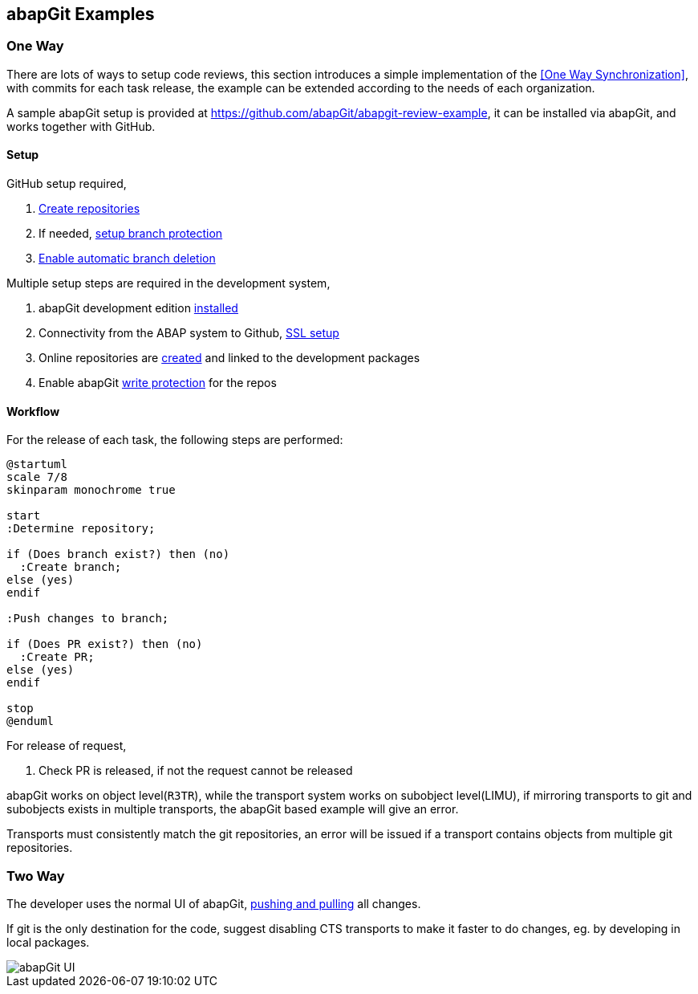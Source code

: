== abapGit Examples

=== One Way

There are lots of ways to setup code reviews, this section introduces a simple implementation of the <<One Way Synchronization>>, with commits for each task release, the example can be extended according to the needs of each organization.

A sample abapGit setup is provided at link:https://github.com/abapGit/abapgit-review-example[https://github.com/abapGit/abapgit-review-example], it can be installed via abapGit, and works together with GitHub.

==== Setup

GitHub setup required,

. link:https://docs.github.com/en/github/getting-started-with-github/create-a-repo[Create repositories]
. If needed, link:https://docs.github.com/en/github/administering-a-repository/about-protected-branches[setup branch protection]
. link:https://docs.github.com/en/github/administering-a-repository/managing-the-automatic-deletion-of-branches[Enable automatic branch deletion]

Multiple setup steps are required in the development system,

. abapGit development edition link:https://https://docs.abapgit.org/guide-install.html#install-developer-version[installed]
. Connectivity from the ABAP system to Github, link:https://docs.abapgit.org/guide-ssl-setup.html[SSL setup]
. Online repositories are link:https://docs.abapgit.org/guide-online-install.html[created] and linked to the development packages
. Enable abapGit link:https://docs.abapgit.org/ref-dot-abapgit.html#write-protected[write protection] for the repos

==== Workflow

For the release of each task, the following steps are performed:

[plantuml,one-way-abapgit,svg,align="center"]
....
@startuml
scale 7/8
skinparam monochrome true

start
:Determine repository;

if (Does branch exist?) then (no)
  :Create branch;
else (yes)
endif

:Push changes to branch;

if (Does PR exist?) then (no)
  :Create PR;
else (yes)
endif

stop
@enduml
....

For release of request,

. Check PR is released, if not the request cannot be released

// What happens if the PR is released but user wants to deliberately add further tasks (or accidentally does so)? see https://github.com/larshp/abapgit-review-example/issues/12

// todo, verify
abapGit works on object level(`R3TR`), while the transport system works on subobject level(LIMU), if mirroring transports to git and subobjects exists in multiple transports, the abapGit based example will give an error.

// todo, verify
Transports must consistently match the git repositories, an error will be issued if a transport contains objects from multiple git repositories.

=== Two Way

The developer uses the normal UI of abapGit, link:https://docs.abapgit.org/[pushing and pulling] all changes.

If git is the only destination for the code, suggest disabling CTS transports to make it faster to do changes, eg. by developing in local packages.

image::../images/abapgit1_107_0.png[abapGit UI]